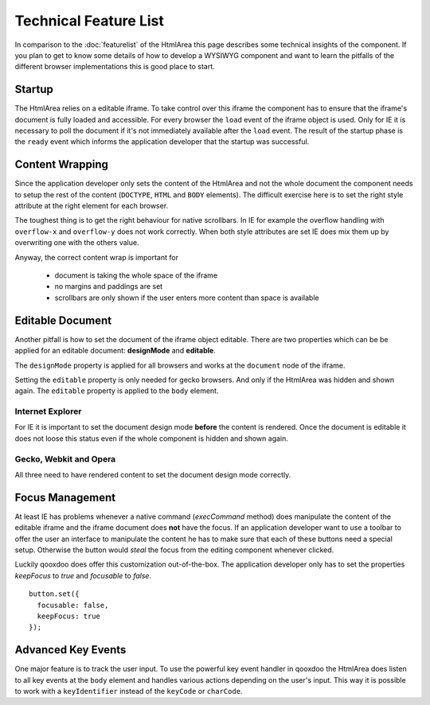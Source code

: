 .. _pages/ui_html_editing/technicalfeaturelist#technical_feature_list:

Technical Feature List
**********************

In comparison to the :doc:`featurelist` of the HtmlArea this page describes some technical insights of the component. If you plan to get to know some details of how to develop a WYSIWYG component and want to learn the pitfalls of the different browser implementations this is good place to start.

.. _pages/ui_html_editing/technicalfeaturelist#startup:

Startup
=======

The HtmlArea relies on a editable iframe. To take control over this iframe the component has to ensure that the iframe's document is fully loaded and accessible. For every browser the ``load`` event of the iframe object is used. Only for IE it is necessary to poll the document if it's not immediately available after the ``load`` event. The result of the startup phase is the ``ready`` event which informs the application developer that the startup was successful.

.. _pages/ui_html_editing/technicalfeaturelist#content_wrapping:

Content Wrapping
================

Since the application developer only sets the content of the HtmlArea and not the whole document the component needs to setup the rest of the content (``DOCTYPE``, ``HTML`` and ``BODY`` elements).
The difficult exercise here is to set the right style attribute at the right element for each browser. 

The toughest thing is to get the right behaviour for native scrollbars. In IE for example the overflow handling with ``overflow-x`` and ``overflow-y`` does not work correctly. When both style attributes are set IE does mix them up by overwriting one with the others value.

Anyway, the correct content wrap is important for 

  * document is taking the whole space of the iframe
  * no margins and paddings are set
  * scrollbars are only shown if the user enters more content than space is available

.. _pages/ui_html_editing/technicalfeaturelist#editable_document:

Editable Document
=================

Another pitfall is how to set the document of the iframe object editable. There are two properties which can be be applied for an editable document: **designMode** and **editable**. 

The ``designMode`` property is applied for all browsers and works at the ``document`` node of the iframe. 

Setting the ``editable`` property is only needed for gecko browsers. And only if the HtmlArea was hidden and shown again. The ``editable`` property is applied to the ``body`` element.

.. _pages/ui_html_editing/technicalfeaturelist#internet_explorer:

Internet Explorer
-----------------

For IE it is important to set the document design mode **before** the content is rendered. Once the document is editable it does not loose this status even if the whole component is hidden and shown again.

.. _pages/ui_html_editing/technicalfeaturelist#gecko,_webkit_and_opera:

Gecko, Webkit and Opera
-----------------------

All three need to have rendered content to set the document design mode correctly. 

.. _pages/ui_html_editing/technicalfeaturelist#focus_management:

Focus Management
================

At least IE has problems whenever a native command (*execCommand* method) does manipulate the content of the editable iframe and the iframe document does **not** have the focus. If an application developer want to use a toolbar to offer the user an interface to manipulate the content he has to make sure that each of these buttons need a special setup. Otherwise the button would *steal* the focus from the editing component whenever clicked. 

Luckily qooxdoo does offer this customization out-of-the-box. The application developer only has to set the properties *keepFocus* to *true* and *focusable* to *false*.

::

    button.set({
      focusable: false,
      keepFocus: true
    });

.. _pages/ui_html_editing/technicalfeaturelist#advanced_key_events:

Advanced Key Events
===================

One major feature is to track the user input. To use the powerful key event handler in qooxdoo the HtmlArea does listen to all key events at the ``body`` element and handles various actions depending on the user's input.
This way it is possible to work with a ``keyIdentifier`` instead of the ``keyCode`` or ``charCode``.